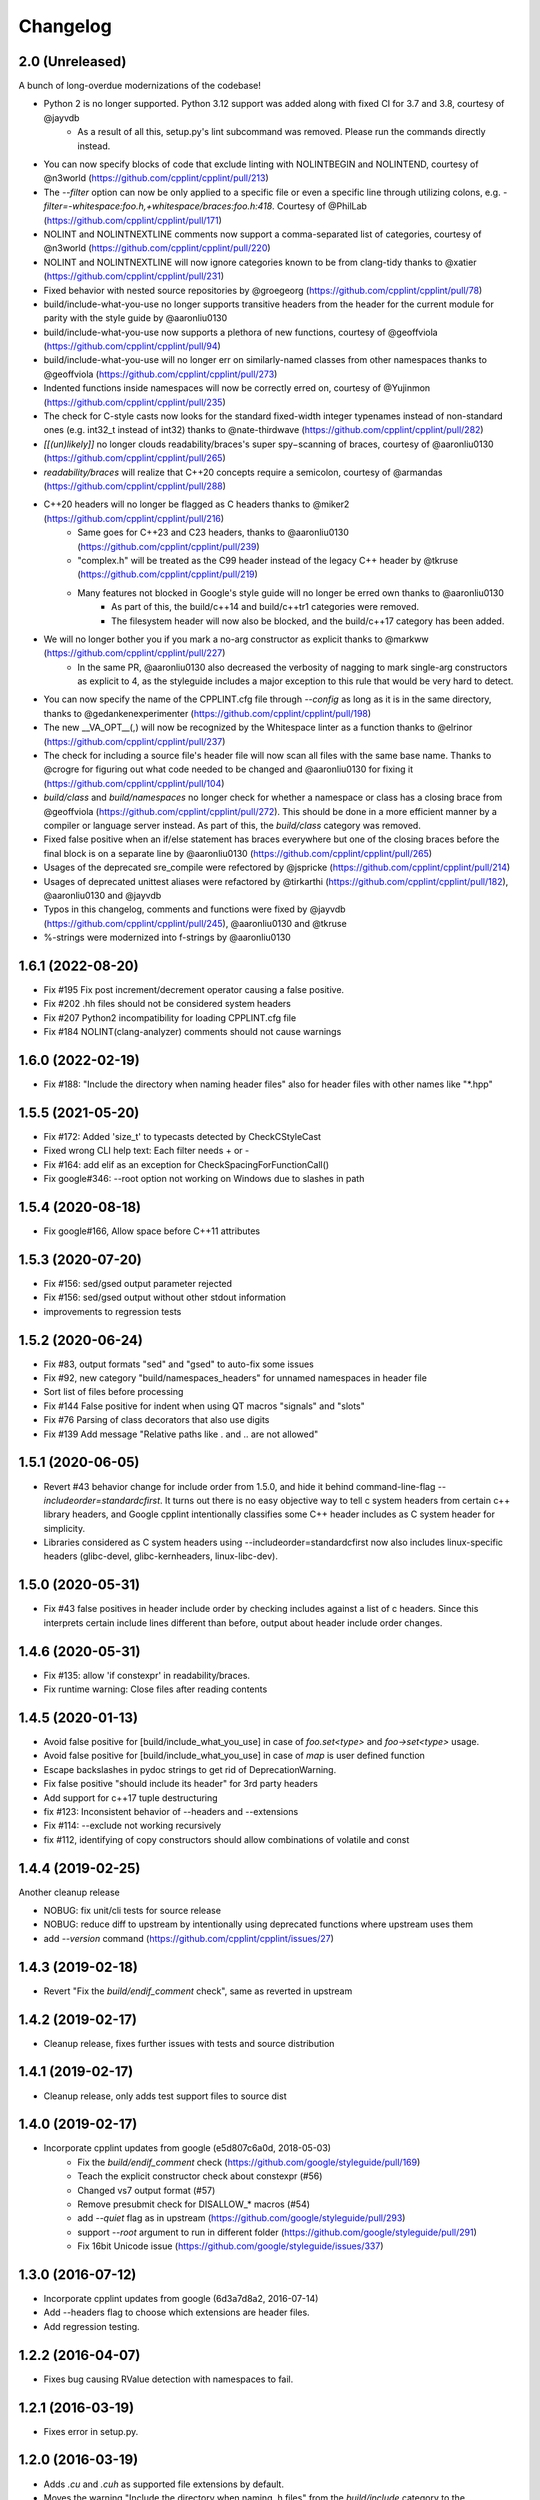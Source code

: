 *********
Changelog
*********

2.0 (Unreleased)
==================

A bunch of long-overdue modernizations of the codebase!

* Python 2 is no longer supported. Python 3.12 support was added along with fixed CI for 3.7 and 3.8, courtesy of @jayvdb
   * As a result of all this, setup.py's lint subcommand was removed. Please run the commands directly instead.
* You can now specify blocks of code that exclude linting with NOLINTBEGIN and NOLINTEND, courtesy of @n3world (https://github.com/cpplint/cpplint/pull/213)
* The `--filter` option can now be only applied to a specific file or even a specific line through utilizing colons, e.g. `-filter=-whitespace:foo.h,+whitespace/braces:foo.h:418`. Courtesy of @PhilLab (https://github.com/cpplint/cpplint/pull/171)
* NOLINT and NOLINTNEXTLINE comments now support a comma-separated list of categories, courtesy of @n3world (https://github.com/cpplint/cpplint/pull/220)
* NOLINT and NOLINTNEXTLINE will now ignore categories known to be from clang-tidy thanks to @xatier (https://github.com/cpplint/cpplint/pull/231)
* Fixed behavior with nested source repositories by @groegeorg (https://github.com/cpplint/cpplint/pull/78)
* build/include-what-you-use no longer supports transitive headers from the header for the current module for parity with the style guide by @aaronliu0130
* build/include-what-you-use now supports a plethora of new functions, courtesy of @geoffviola (https://github.com/cpplint/cpplint/pull/94)
* build/include-what-you-use will no longer err on similarly-named classes from other namespaces thanks to @geoffviola (https://github.com/cpplint/cpplint/pull/273)
* Indented functions inside namespaces will now be correctly erred on, courtesy of @Yujinmon (https://github.com/cpplint/cpplint/pull/235)
* The check for C-style casts now looks for the standard fixed-width integer typenames instead of non-standard ones (e.g. int32_t instead of int32) thanks to @nate-thirdwave (https://github.com/cpplint/cpplint/pull/282)
* `[[(un)likely]]` no longer clouds readability/braces's super spy−scanning of braces, courtesy of @aaronliu0130 (https://github.com/cpplint/cpplint/pull/265)
* `readability/braces` will realize that C++20 concepts require a semicolon, courtesy of @armandas (https://github.com/cpplint/cpplint/pull/288)
* C++20 headers will no longer be flagged as C headers thanks to @miker2 (https://github.com/cpplint/cpplint/pull/216)
   * Same goes for C++23 and C23 headers, thanks to @aaronliu0130 (https://github.com/cpplint/cpplint/pull/239)
   * "complex.h" will be treated as the C99 header instead of the legacy C++ header by @tkruse (https://github.com/cpplint/cpplint/pull/219)
   * Many features not blocked in Google's style guide will no longer be erred own thanks to @aaronliu0130
      * As part of this, the build/c++14 and build/c++tr1 categories were removed.
      * The filesystem header will now also be blocked, and the build/c++17 category has been added.
* We will no longer bother you if you mark a no-arg constructor as explicit thanks to @markww (https://github.com/cpplint/cpplint/pull/227)
   * In the same PR, @aaronliu0130 also decreased the verbosity of nagging to mark single-arg constructors as explicit to 4, as the styleguide includes a major exception to this rule that would be very hard to detect.
* You can now specify the name of the CPPLINT.cfg file through `--config` as long as it is in the same directory, thanks to @gedankenexperimenter (https://github.com/cpplint/cpplint/pull/198)
* The new __VA_OPT__(,) will now be recognized by the Whitespace linter as a function thanks to @elrinor (https://github.com/cpplint/cpplint/pull/237)
* The check for including a source file's header file will now scan all files with the same base name. Thanks to @crogre for figuring out what code needed to be changed and @aaronliu0130 for fixing it (https://github.com/cpplint/cpplint/pull/104)
* `build/class` and `build/namespaces` no longer check for whether a namespace or class has a closing brace from @geoffviola (https://github.com/cpplint/cpplint/pull/272). This should be done in a more efficient manner by a compiler or language server instead. As part of this, the `build/class` category was removed.
* Fixed false positive when an if/else statement has braces everywhere but one of the closing braces before the final block is on a separate line by @aaronliu0130 (https://github.com/cpplint/cpplint/pull/265)
* Usages of the deprecated sre_compile were refectored by @jspricke (https://github.com/cpplint/cpplint/pull/214)
* Usages of deprecated unittest aliases were refactored by @tirkarthi (https://github.com/cpplint/cpplint/pull/182), @aaronliu0130 and @jayvdb
* Typos in this changelog, comments and functions were fixed by @jayvdb (https://github.com/cpplint/cpplint/pull/245), @aaronliu0130 and @tkruse
* %-strings were modernized into f-strings by @aaronliu0130

1.6.1 (2022-08-20)
==================

* Fix #195 Fix post increment/decrement operator causing a false positive.
* Fix #202 .hh files should not be considered system headers
* Fix #207 Python2 incompatibility for loading CPPLINT.cfg file
* Fix #184 NOLINT(clang-analyzer) comments should not cause warnings

1.6.0 (2022-02-19)
==================

* Fix #188: "Include the directory when naming header files" also for header files with other names like "*.hpp"

1.5.5 (2021-05-20)
==================

* Fix #172: Added 'size_t' to typecasts detected by CheckCStyleCast
* Fixed wrong CLI help text: Each filter needs + or -
* Fix #164: add elif as an exception for CheckSpacingForFunctionCall()
* Fix google#346: --root option not working on Windows due to slashes in path

1.5.4 (2020-08-18)
==================

* Fix google#166, Allow space before C++11 attributes

1.5.3 (2020-07-20)
==================

* Fix #156: sed/gsed output parameter rejected
* Fix #156: sed/gsed output without other stdout information
* improvements to regression tests

1.5.2 (2020-06-24)
==================

* Fix #83, output formats "sed" and "gsed" to auto-fix some issues
* Fix #92, new category "build/namespaces_headers" for unnamed namespaces in header file
* Sort list of files before processing
* Fix #144 False positive for indent when using QT macros "signals" and "slots"
* Fix #76 Parsing of class decorators that also use digits
* Fix #139 Add message "Relative paths like . and .. are not allowed"

1.5.1 (2020-06-05)
==================

* Revert #43 behavior change for include order from 1.5.0, and hide it behind command-line-flag `--includeorder=standardcfirst`.
  It turns out there is no easy objective way to tell c system headers from certain c++ library headers, and Google cpplint intentionally classifies some C++ header includes as C system header for simplicity.
* Libraries considered as C system headers using --includeorder=standardcfirst now also includes linux-specific headers (glibc-devel, glibc-kernheaders, linux-libc-dev).


1.5.0 (2020-05-31)
==================

* Fix #43 false positives in header include order by checking includes against a list of c headers.
  Since this interprets certain include lines different than before, output about header include order changes.

1.4.6 (2020-05-31)
==================

* Fix #135: allow 'if constexpr' in readability/braces.
* Fix runtime warning: Close files after reading contents

1.4.5 (2020-01-13)
==================

* Avoid false positive for [build/include_what_you_use] in case of `foo.set<type>` and `foo->set<type>` usage.
* Avoid false positive for [build/include_what_you_use] in case of `map` is user defined function
* Escape backslashes in pydoc strings to get rid of DeprecationWarning.
* Fix false positive "should include its header" for 3rd party headers
* Add support for c++17 tuple destructuring
* fix #123: Inconsistent behavior of --headers and --extensions
* Fix #114: --exclude not working recursively
* fix #112, identifying of copy constructors should allow combinations of volatile and const

1.4.4 (2019-02-25)
==================

Another cleanup release

* NOBUG: fix unit/cli tests for source release
* NOBUG: reduce diff to upstream by intentionally using deprecated functions where upstream uses them
* add `--version` command (https://github.com/cpplint/cpplint/issues/27)

1.4.3 (2019-02-18)
==================

* Revert "Fix the `build/endif_comment` check", same as reverted in upstream

1.4.2 (2019-02-17)
==================

* Cleanup release, fixes further issues with tests and source distribution

1.4.1 (2019-02-17)
==================

* Cleanup release, only adds test support files to source dist

1.4.0 (2019-02-17)
==================

* Incorporate cpplint updates from google (e5d807c6a0d,  2018-05-03)
   * Fix the `build/endif_comment` check (https://github.com/google/styleguide/pull/169)
   * Teach the explicit constructor check about constexpr (#56)
   * Changed vs7 output format (#57)
   * Remove presubmit check for DISALLOW_* macros (#54)
   * add `--quiet` flag as in upstream (https://github.com/google/styleguide/pull/293)
   * support `--root` argument to run in different folder (https://github.com/google/styleguide/pull/291)
   * Fix 16bit Unicode issue (https://github.com/google/styleguide/issues/337)

1.3.0 (2016-07-12)
==================

* Incorporate cpplint updates from google (6d3a7d8a2, 2016-07-14)
* Add --headers flag to choose which extensions are header files.
* Add regression testing.

1.2.2 (2016-04-07)
==================

* Fixes bug causing RValue detection with namespaces to fail.

1.2.1 (2016-03-19)
==================

* Fixes error in setup.py.

1.2.0 (2016-03-19)
==================

* Adds `.cu` and `.cuh` as supported file extensions by default.
* Moves the warning "Include the directory when naming .h files" from the `build/include` category to the `build/include_subdir` category.

1.1.0 (2016-02-24)
==================

* Adds quiet option to suppress non error-related output.

1.0.1 (2016-02-12)
==================

* Updates PyPi README.

1.0.0 (2016-02-03)
==================

* Fixes a --repository flag bug.

0.0.9 (2016-01-23)
==================

* Adds the --exclude flag to exclude files from being linted.

0.0.8 (2016-01-18)
==================

* Adds the --repository flag to set the location of the project root for header guard calculations.
* Adds support for ``#pragma once`` as an alternative to header include guards.

0.0.7 (2016-01-07)
==================

* Fixes a Windows include guard bug.
* Adds escaping and more detail to JUnit XML output.

0.0.6 (2015-12-15)
==================

* Adds the --recursive flag.
* Adds JUnit XML output.

0.0.5 (2015-01-04)
==================

* Maintenance release, undoes earlier project folder structure changes to remain as true to upstream as possible.

0.0.4 (2015-01-04)
==================

* Merged with upstream revision r141 (2014-12-04)
* This includes many new checks, see commit messages for details
* This also reverts some renaming of files, to stay close to the original project

0.0.3 (2012-11-24)
==================

* python 3 compatibility

0.0.2 (2012-11-06)
==================

* fixed and extended allowed extensions

0.0.1 (2012-10-13)
==================

* import from googlecode, added setup.py
* imported revision r83 (2012-05-11)
